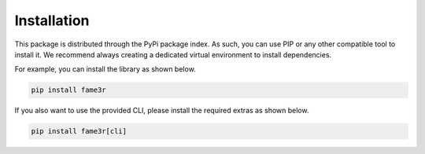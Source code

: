 Installation
============

This package is distributed through the PyPi package index.
As such, you can use PIP or any other compatible tool to install it.
We recommend always creating a dedicated virtual environment to install dependencies.

For example, you can install the library as shown below.

.. code-block:: bash

   pip install fame3r

If you also want to use the provided CLI, please install the required extras as shown below.

.. code-block:: bash

   pip install fame3r[cli]
